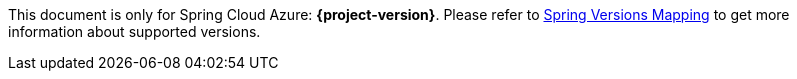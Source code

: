
This document is only for Spring Cloud Azure: **{project-version}**. Please refer to https://github.com/Azure/azure-sdk-for-java/wiki/Spring-Versions-Mapping[Spring Versions Mapping] to get more information about supported versions.

